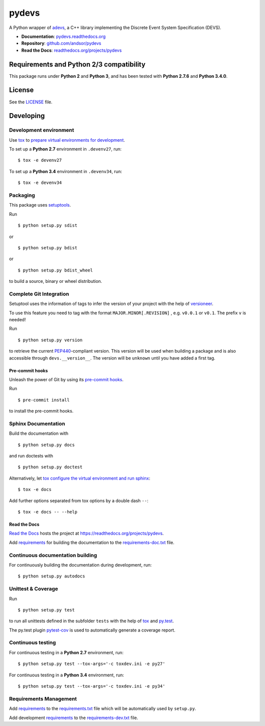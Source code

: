 
======
pydevs
======

A Python wrapper of `adevs`_, a C++ library implementing the Discrete Event
System Specification (DEVS).

.. _adevs: http://web.ornl.gov/~1qn/adevs/

.. image:: https://readthedocs.org/projects/pydevs/badge/?version=latest
   :target: https://readthedocs.org/projects/pydevs/?badge=latest
   :alt: Documentation Status

.. image:: http://img.shields.io/pypi/l/devs.svg
   :target: http://pydevs.readthedocs.org/en/latest/license.html
   :alt: License

* **Documentation**: `pydevs.readthedocs.org <http://pydevs.readthedocs.org>`_
* **Repository**: `github.com/andsor/pydevs <http://github.com/andsor/pydevs>`_
* **Read the Docs**: `readthedocs.org/projects/pydevs <https://readthedocs.org/projects/pydevs>`_

Requirements and Python 2/3 compatibility
=========================================

This package runs under **Python 2** and **Python 3**, and has been tested with
**Python 2.7.6** and **Python 3.4.0**.

License
=======

See the `LICENSE <LICENSE>`_ file.


Developing
==========

Development environment
-----------------------

Use `tox`_ to `prepare virtual environments for development`_.

.. _prepare virtual environments for development: http://testrun.org/tox/latest/example/devenv.html

.. _tox: http://tox.testrun.org

To set up a **Python 2.7** environment in ``.devenv27``, run::

    $ tox -e devenv27

To set up a **Python 3.4** environment in ``.devenv34``, run::

    $ tox -e devenv34

Packaging
---------

This package uses `setuptools`_.

.. _setuptools: http://pythonhosted.org/setuptools

Run ::

    $ python setup.py sdist
   
or ::

    $ python setup.py bdist
   
or ::

    $ python setup.py bdist_wheel
    
to build a source, binary or wheel distribution.


Complete Git Integration
------------------------

Setuptool uses the information of tags to infer the version of your project
with the help of `versioneer <https://github.com/warner/python-versioneer>`_.

To use this feature you need to tag with the format ``MAJOR.MINOR[.REVISION]``
, e.g. ``v0.0.1`` or ``v0.1``.
The prefix ``v`` is needed!

Run ::
        
    $ python setup.py version
    
to retrieve the current `PEP440`_-compliant version.
This version will be used when building a package and is also accessible
through ``devs.__version__``.
The version will be ``unknown`` until you have added a first tag.

.. _PEP440: http://www.python.org/dev/peps/pep-0440

Pre-commit hooks
................

Unleash the power of Git by using its `pre-commit hooks
<http://pre-commit.com/>`_.

Run ::

    $ pre-commit install

to install the pre-commit hooks.

Sphinx Documentation
--------------------

Build the documentation with ::
        
    $ python setup.py docs
    
and run doctests with ::

    $ python setup.py doctest

Alternatively, let `tox`_
`configure the virtual environment and run sphinx <http://tox.readthedocs.org/en/latest/example/general.html#integrating-sphinx-documentation-checks>`_::

    $ tox -e docs

Add further options separated from tox options by a double dash ``--``::

    $ tox -e docs -- --help


Read the Docs
.............

`Read the Docs`_ hosts the project at
https://readthedocs.org/projects/pydevs. 

.. _Read the Docs:  http://readthedocs.org/

Add `requirements`_ for building the documentation to the
`requirements-doc.txt <requirements-doc.txt>`_ file.

.. _requirements: http://pip.readthedocs.org/en/latest/user_guide.html#requirements-files

Continuous documentation building
---------------------------------

For continuously building the documentation during development, run::
        
    $ python setup.py autodocs

Unittest & Coverage
-------------------

Run ::

    $ python setup.py test
    
to run all unittests defined in the subfolder ``tests`` with the help of `tox`_
and `py.test`_.

.. _py.test: http://pytest.org

The py.test plugin `pytest-cov`_ is used to automatically generate a coverage
report. 

.. _pytest-cov: http://github.com/schlamar/pytest-cov

Continuous testing
------------------

For continuous testing in a **Python 2.7** environment, run::
       
    $ python setup.py test --tox-args='-c toxdev.ini -e py27'

For continuous testing in a **Python 3.4** environment, run::
       
    $ python setup.py test --tox-args='-c toxdev.ini -e py34'


Requirements Management
-----------------------

Add `requirements`_ to the `requirements.txt <requirements.txt>`_ file which
will be automatically used by ``setup.py``.

Add development `requirements`_ to the `requirements-dev.txt <requirements-dev.txt>`_ file.
